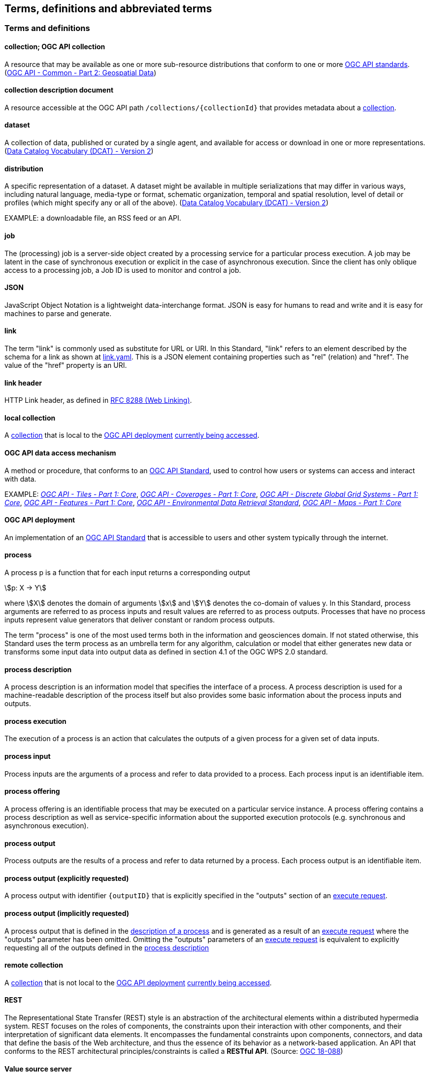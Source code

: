 
== Terms, definitions and abbreviated terms

=== Terms and definitions

[[def-collection]]
==== collection; OGC API collection

A resource that may be available as one or more sub-resource distributions that conform to one or more https://www.ogc.org/standards[OGC API standards]. (https://docs.ogc.org/DRAFTS/20-024.html[OGC API - Common - Part 2: Geospatial Data])

[[def-collection-description]]
==== collection description document

A resource accessible at the OGC API path `/collections/{collectionId}` that provides metadata about a <<def-collection,collection>>.

==== dataset

A collection of data, published or curated by a single agent, and available for access or download in one or more representations. (https://www.w3.org/TR/vocab-dcat-2/[Data Catalog Vocabulary (DCAT) - Version 2])

==== distribution

A specific representation of a dataset. A dataset might be available in multiple serializations that may differ in various ways, including natural language, media-type or format, schematic organization, temporal and spatial resolution, level of detail or profiles (which might specify any or all of the above). (https://www.w3.org/TR/vocab-dcat-2/[Data Catalog Vocabulary (DCAT) - Version 2])

EXAMPLE: a downloadable file, an RSS feed or an API.

==== job

The (processing) job is a server-side object created by a processing service for a particular process execution. A job may be latent in the case of synchronous execution or explicit in the case of asynchronous execution. Since the client has only oblique access to a processing job, a Job ID is used to monitor and control a job.

==== JSON

JavaScript Object Notation is a lightweight data-interchange format. JSON is easy for humans to read and write and it is easy for machines to parse and generate.

==== link

The term "link" is commonly used as substitute for URL or URI. In this Standard, "link" refers to an element described by the schema for a link as shown at <<link-schema,link.yaml>>. This is a JSON element containing properties such as "rel" (relation) and "href". The value of the "href" property is an URI.

==== link header

HTTP Link header, as defined in <<rfc8288,RFC 8288 (Web Linking)>>.

[[def-local-collection]]
==== local collection

A <<def-collection,collection>> that is local to the <<def-deployment,OGC API deployment>> <<def-data-access-mechanism,currently being accessed>>.

[[def-data-access-mechanism]]
==== OGC API data access mechanism

A method or procedure, that conforms to an https://www.ogc.org/standards/[OGC API Standard], used to control how users or systems can access and interact with data.

EXAMPLE: https://docs.ogc.org/is/20-057/20-057.html[_OGC API - Tiles - Part 1: Core_], https://docs.ogc.org/DRAFTS/19-087.html[_OGC API - Coverages - Part 1: Core_], https://docs.ogc.org/DRAFTS/21-038r1.html[_OGC API - Discrete Global Grid Systems - Part 1: Core_], https://docs.ogc.org/is/17-069r4/17-069r4.html[_OGC API - Features - Part 1: Core_], https://docs.ogc.org/is/19-086r6/19-086r6.html[_OGC API - Environmental Data Retrieval Standard_], https://docs.ogc.org/is/20-058/20-058.html[_OGC API - Maps - Part 1: Core_]

[[def-deployment]]
==== OGC API deployment

An implementation of an https://www.ogc.org/standards/[OGC API Standard] that is accessible to users and other system typically through the internet.

==== process

A process p is a function that for each input returns a corresponding output

[stem%unnumbered]
++++
p: X -> Y
++++

where stem:[X] denotes the domain of arguments stem:[x] and stem:[Y] denotes the co-domain of values y. In this Standard, process arguments are referred to as process inputs and result values are referred to as process outputs. Processes that have no process inputs represent value generators that deliver constant or random process outputs.

The term "process" is one of the most used terms both in the information and geosciences domain. If not stated otherwise, this Standard uses the term process as an umbrella term for any algorithm, calculation or model that either generates new data or transforms some input data into output data as defined in section 4.1 of the OGC WPS 2.0 standard.

==== process description

A process description is an information model that specifies the interface of a process. A process description is used for a machine-readable description of the process itself but also provides some basic information about the process inputs and outputs.


==== process execution

The execution of a process is an action that calculates the outputs of a given process for a given set of data inputs.


==== process input

Process inputs are the arguments of a process and refer to data provided to a process. Each process input is an identifiable item.


==== process offering

A process offering is an identifiable process that may be executed on a particular service instance. A process offering contains a process description as well as service-specific information about the supported execution protocols (e.g. synchronous and asynchronous execution).

==== process output

Process outputs are the results of a process and refer to data returned by a process. Each process output is an identifiable item.

[[explicit-process-output]]
==== process output (explicitly requested)

A process output with identifier `{outputID}` that is explicitly specified in the "outputs" section of an <<execute-request-body,execute request>>.

[[implicit-process-output]]
==== process output (implicitly requested)

A process output that is defined in the <<sc_process_description,description of a process>> and is generated as a result of an <<execute-request-body,execute request>> where the "outputs" parameter has been omitted.  Omitting the "outputs" parameters of an <<execute-request-body,execute request>> is equivalent to explicitly requesting all of the outputs defined in the <<sc_process_description,process description>>

[[def-remote-collection]]
==== remote collection

A <<def-collection,collection>> that is not local to the <<def-deployment,OGC API deployment>> <<def-data-access-mechanism,currently being accessed>>.

==== REST

The Representational State Transfer (REST) style is an abstraction of the architectural elements within a distributed hypermedia system. REST focuses on the roles of components, the constraints upon their interaction with other components, and their interpretation of significant data elements. It encompasses the fundamental constraints upon components, connectors, and data that define the basis of the Web architecture, and thus the essence of its behavior as a network-based application. An API that conforms to the REST architectural principles/constraints is called a *RESTful API*. (Source: https://docs.ogc.org/is/18-088/18-088.html#_rest[OGC 18-088])

[[value-source-server]]
==== Value source server

A server that implements one or more <<def-data-access-mechanism,data access mechanisms>> for accessing data from an <<def-collection,OGC API collection>>.  The server acts as a source of values that are passed to a process being executed by an implementation of this Standard.

=== Abbreviated Terms

API:: Application Programming Interface
CITE:: Compliance Interoperability & Testing Evaluation
CRS:: Coordinate Reference System
GML:: Geography Markup Language
HTTP:: Hypertext Transfer Protocol
ISO:: International Organization for Standardization
JSON:: JavaScript Object Notation
KVP:: Key-Value Pair
MIME:: Multipurpose Internet Mail Extensions
OGC:: Open Geospatial Consortium
REST:: Representational State Transfer
URI:: Uniform Resource Identifier
URL:: Uniform Resource Locator
WPS:: Web Processing Service
XML:: Extensible Markup Language
